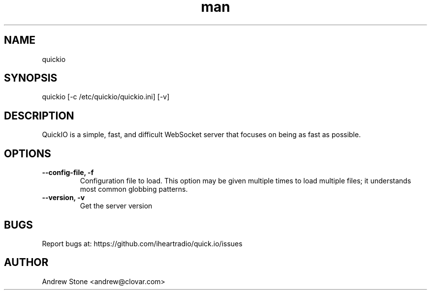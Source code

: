 .\" Manpage for Quick.IO
.TH man 1 "11 April 2014" "0.2.0" "quickio"

.SH NAME
quickio

.SH SYNOPSIS
quickio [-c /etc/quickio/quickio.ini] [-v]

.SH DESCRIPTION
QuickIO is a simple, fast, and difficult WebSocket server that focuses on being as fast as possible.

.SH OPTIONS

.TP
\fB\--config-file, \-f\fR
Configuration file to load. This option may be given multiple times to load
multiple files; it understands most common globbing patterns.

.TP
\fB\--version, \-v\fR
Get the server version

.SH BUGS
Report bugs at: https://github.com/iheartradio/quick.io/issues

.SH AUTHOR
Andrew Stone <andrew@clovar.com>
